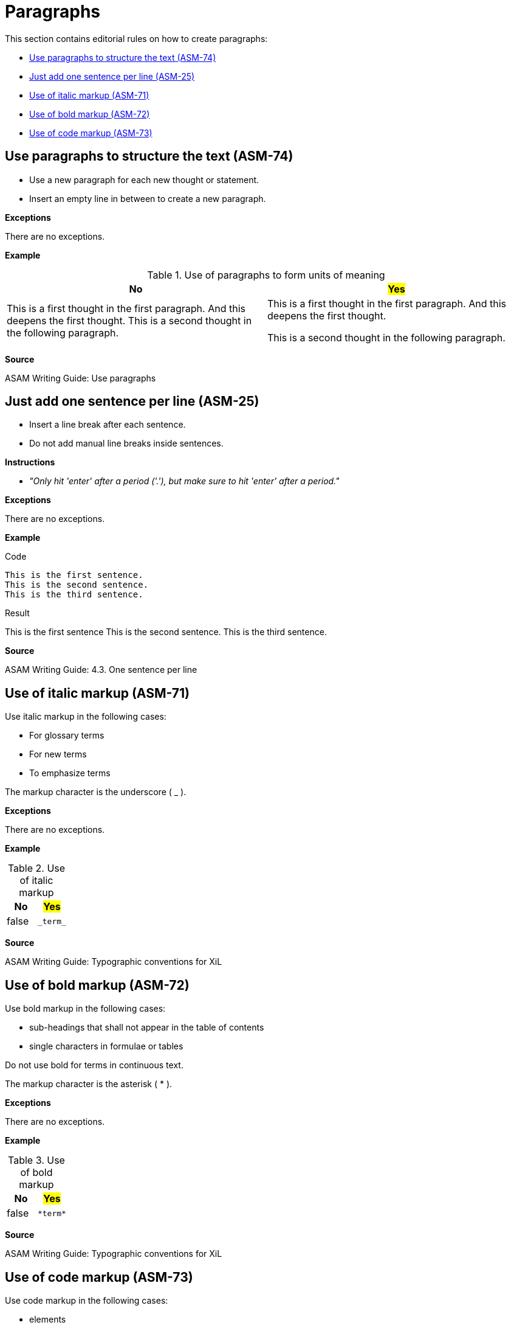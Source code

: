 
[#sec-paragraphs]
= Paragraphs

This section contains editorial rules on how to create paragraphs:

* <<#sec-ASM-74>>
* <<#sec-ASM-25>>
* <<#sec-ASM-71>>
* <<#sec-ASM-72>>
* <<#sec-ASM-73>>


[#sec-ASM-74]
== Use paragraphs to structure the text (ASM-74)

* Use a new paragraph for each new thought or statement.
* Insert an empty line in between to create a new paragraph.

*Exceptions*

There are no exceptions.

*Example*

[#tab-f7b97b12-a01f-47e1-8eaa-41883cb8d5a8]
.Use of paragraphs to form units of meaning

[%header]
|===
|No |#Yes#
|[.line-through]#This is a first thought in the first paragraph. And this deepens the first thought. This is a second thought in the following paragraph.#
|This is a first thought in the first paragraph.
And this deepens the first thought.

This is a second thought in the following paragraph.
|===

*Source*

ASAM Writing Guide: Use paragraphs


[#sec-ASM-25]
== Just add one sentence per line (ASM-25)

* Insert a line break after each sentence.
* Do not add manual line breaks inside sentences.

*Instructions*

* _"Only hit 'enter' after a period ('.'), but make sure to hit 'enter' after a period."_

*Exceptions*

There are no exceptions.

*Example*

[.underline]#Code#

```
This is the first sentence.
This is the second sentence.
This is the third sentence.
```

[.underline]#Result#

This is the first sentence
This is the second sentence.
This is the third sentence.

*Source*

ASAM Writing Guide: 4.3. One sentence per line


[#sec-ASM-71]
== Use of italic markup (ASM-71)

Use italic markup in the following cases:

* For glossary terms
* For new terms
* To emphasize terms

The markup character is the underscore ( _ ).

*Exceptions*

There are no exceptions.

*Example*

[#tab-a6e4326c-a900-4af3-8fc1-f935f119f587]
.Use of italic markup
[%header]
|===
|No                     |#Yes#
|[.line-through]#false# |`+++_term_+++`
|===

*Source*

ASAM Writing Guide: Typographic conventions for XiL


[#sec-ASM-72]
== Use of bold markup (ASM-72)

Use bold markup in the following cases:

* sub-headings that shall not appear in the table of contents
* single characters in formulae or tables

Do not use bold for terms in continuous text.

The markup character is the asterisk ( * ).

*Exceptions*

There are no exceptions.

*Example*

[#tab-ad208ac2-619a-4a12-b381-8e4935ce3452]
.Use of bold markup
[%header]
|===
|No                     |#Yes#
|[.line-through]#false# |`+++*term*+++`
|===

*Source*

ASAM Writing Guide: Typographic conventions for XiL


[#sec-ASM-73]
== Use of code markup (ASM-73)

Use code markup in the following cases:

* elements
* attributes
* parameters
* one-line code examples
* file names

The markup character is the grave accent U+0060 (+++ ` +++).

*Exceptions*

There are no exceptions.

*Example*

[#tab-f3fb86db-ea0b-40b9-8abb-c3a1f390adba]
.Use of code markup
[%header]
|===
|No                     |#Yes#
|[.line-through]#false# |`+++`term`+++`
|===

*Source*
